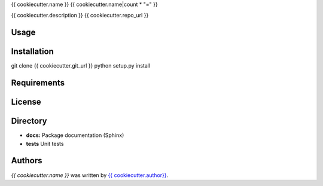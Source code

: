 {{ cookiecutter.name }}
{{ cookiecutter.name|count * "=" }}


{{ cookiecutter.description }}
{{ cookiecutter.repo_url }}

Usage
-----

Installation
------------
git clone {{ cookiecutter.git_url }}
python setup.py install

Requirements
------------

License
-------

Directory
---------

- **docs:** Package documentation (Sphinx)
- **tests** Unit tests

Authors
-------

`{{ cookiecutter.name }}` was written by `{{ cookiecutter.author}} <{{ cookiecutter.email }}>`_.
